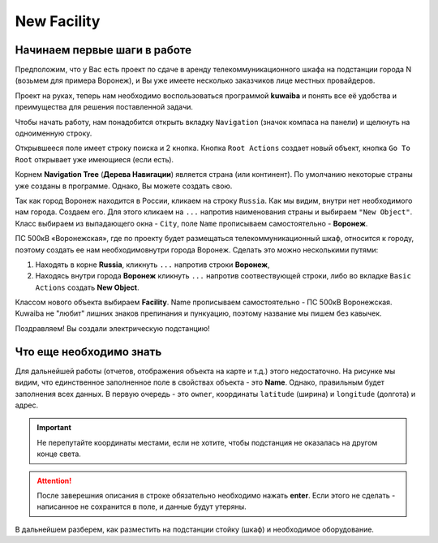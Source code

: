 New Facility
+++++++++++++

Начинаем первые шаги в работе
------------------------------

Предположим, что у Вас есть проект по сдаче в аренду телекоммуникационного
шкафа на подстанции города N (возьмем для примера Воронеж), и Вы уже имеете 
несколько заказчиков лице местных провайдеров.

Проект на руках, теперь нам необходимо воспользоваться программой **kuwaiba**
и понять все её удобства и преимущества для решения поставленной задачи.

Чтобы начать работу, нам понадобится открыть вкладку ``Navigation`` (значок 
компаса на панели) и щелкнуть на одноименную строку.

Открывшееся поле имеет строку поиска и 2 кнопка.
Кнопка ``Root Actions`` создает новый объект, кнопка ``Go To Root`` открывает
уже имеющиеся (если есть).

.. image:: /res/try_on/navigation_countries.png

Корнем  **Navigation Tree** (**Дерева Навигации**) является страна (или 
континент). По умолчанию некоторые страны уже созданы в программе. Однако, Вы
можете создать свою.

Так как город Воронеж находится в России, кликаем на строку ``Russia``.
Как мы видим, внутри нет необходимого нам города. Создаем его.
Для этого кликаем на ``...`` напротив наименования страны и выбираем 
``"New Object"``.
Класс выбираем из выпадающего окна - ``City``, поле ``Name`` прописываем
самостоятельно - **Воронеж**.

ПС 500кВ «Воронежская», где по проекту будет размещаться телекоммуникационный 
шкаф, относится к городу, поэтому создать ее нам необходимовнутри города 
Воронеж. Сделать это можно несколькими путями:

1. Находять в корне **Russia**, кликнуть ``...`` напротив строки **Воронеж**,
   
2. Находясь внутри города **Воронеж** кликнуть ``...`` напротив 
   соотвествующей строки, либо во вкладке ``Basic Actions`` создать **New 
   Object**.

Классом нового объекта выбираем **Facility**. Name  прописываем самостоятельно -
ПС 500кВ Воронежская. Kuwaiba не "любит" лишних знаков препинания и пункуацию, 
поэтому название мы пишем без кавычек.

Поздравляем! Вы создали электрическую подстанцию!

.. image:: /res/try_on/ps_voronezhskaya.PNG

Что еще необходимо знать
-------------------------

Для дальнейшей работы (отчетов, отображения объекта на карте и т.д.) этого 
недостаточно. На рисунке мы видим, что единственное заполненное поле в свойствах 
объекта - это **Name**.
Однако, правильным будет заполнения всех данных. В первую очередь - это ``owner``, 
координаты ``latitude`` (ширина) и ``longitude`` (долгота) и адрес. 

.. important:: Не перепутайте координаты местами, если не хотите, чтобы 
    подстанция не оказалась на другом конце света.

.. attention:: После заверешния описания в строке обязательно необходимо
    нажать **enter**. Если этого не сделать - написанное не сохранится в поле, 
    и данные будут утеряны.


В дальнейшем разберем, как разместить на подстанции стойку (шкаф) и необходимое
оборудование.